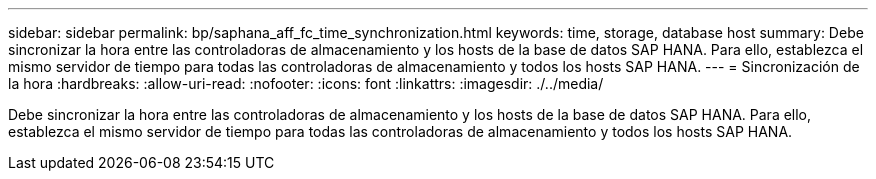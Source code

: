 ---
sidebar: sidebar 
permalink: bp/saphana_aff_fc_time_synchronization.html 
keywords: time, storage, database host 
summary: Debe sincronizar la hora entre las controladoras de almacenamiento y los hosts de la base de datos SAP HANA. Para ello, establezca el mismo servidor de tiempo para todas las controladoras de almacenamiento y todos los hosts SAP HANA. 
---
= Sincronización de la hora
:hardbreaks:
:allow-uri-read: 
:nofooter: 
:icons: font
:linkattrs: 
:imagesdir: ./../media/


[role="lead"]
Debe sincronizar la hora entre las controladoras de almacenamiento y los hosts de la base de datos SAP HANA. Para ello, establezca el mismo servidor de tiempo para todas las controladoras de almacenamiento y todos los hosts SAP HANA.
